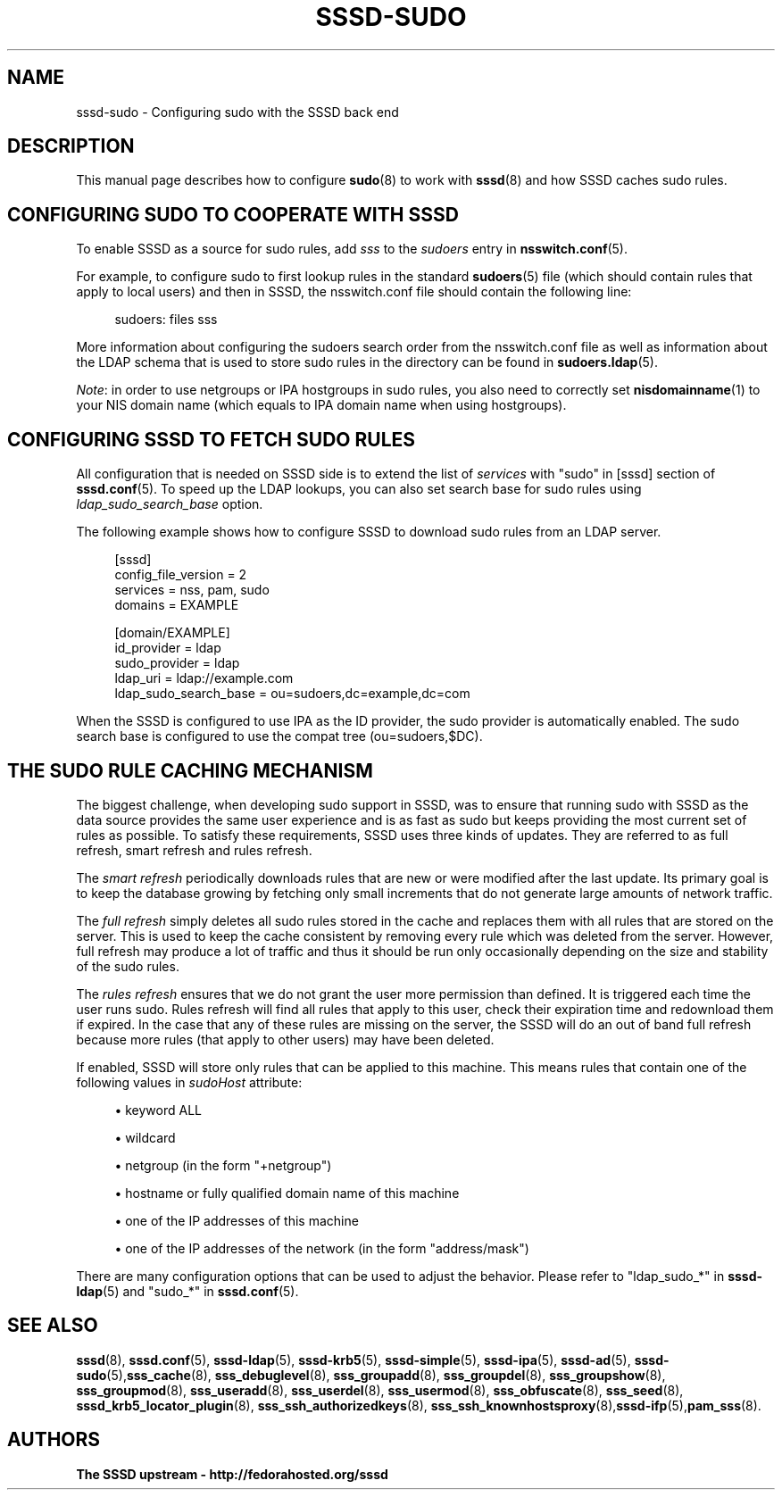 '\" t
.\"     Title: sssd-sudo
.\"    Author: The SSSD upstream - http://fedorahosted.org/sssd
.\" Generator: DocBook XSL Stylesheets v1.78.1 <http://docbook.sf.net/>
.\"      Date: 02/16/2017
.\"    Manual: File Formats and Conventions
.\"    Source: SSSD
.\"  Language: English
.\"
.TH "SSSD\-SUDO" "5" "02/16/2017" "SSSD" "File Formats and Conventions"
.\" -----------------------------------------------------------------
.\" * Define some portability stuff
.\" -----------------------------------------------------------------
.\" ~~~~~~~~~~~~~~~~~~~~~~~~~~~~~~~~~~~~~~~~~~~~~~~~~~~~~~~~~~~~~~~~~
.\" http://bugs.debian.org/507673
.\" http://lists.gnu.org/archive/html/groff/2009-02/msg00013.html
.\" ~~~~~~~~~~~~~~~~~~~~~~~~~~~~~~~~~~~~~~~~~~~~~~~~~~~~~~~~~~~~~~~~~
.ie \n(.g .ds Aq \(aq
.el       .ds Aq '
.\" -----------------------------------------------------------------
.\" * set default formatting
.\" -----------------------------------------------------------------
.\" disable hyphenation
.nh
.\" disable justification (adjust text to left margin only)
.ad l
.\" -----------------------------------------------------------------
.\" * MAIN CONTENT STARTS HERE *
.\" -----------------------------------------------------------------
.SH "NAME"
sssd-sudo \- Configuring sudo with the SSSD back end
.SH "DESCRIPTION"
.PP
This manual page describes how to configure
\fBsudo\fR(8)
to work with
\fBsssd\fR(8)
and how SSSD caches sudo rules\&.
.SH "CONFIGURING SUDO TO COOPERATE WITH SSSD"
.PP
To enable SSSD as a source for sudo rules, add
\fIsss\fR
to the
\fIsudoers\fR
entry in
\fBnsswitch.conf\fR(5)\&.
.PP
For example, to configure sudo to first lookup rules in the standard
\fBsudoers\fR(5)
file (which should contain rules that apply to local users) and then in SSSD, the nsswitch\&.conf file should contain the following line:
.PP
.if n \{\
.RS 4
.\}
.nf
sudoers: files sss
.fi
.if n \{\
.RE
.\}
.PP
More information about configuring the sudoers search order from the nsswitch\&.conf file as well as information about the LDAP schema that is used to store sudo rules in the directory can be found in
\fBsudoers.ldap\fR(5)\&.
.PP
\fINote\fR: in order to use netgroups or IPA hostgroups in sudo rules, you also need to correctly set
\fBnisdomainname\fR(1)
to your NIS domain name (which equals to IPA domain name when using hostgroups)\&.
.SH "CONFIGURING SSSD TO FETCH SUDO RULES"
.PP
All configuration that is needed on SSSD side is to extend the list of
\fIservices\fR
with "sudo" in [sssd] section of
\fBsssd.conf\fR(5)\&. To speed up the LDAP lookups, you can also set search base for sudo rules using
\fIldap_sudo_search_base\fR
option\&.
.PP
The following example shows how to configure SSSD to download sudo rules from an LDAP server\&.
.PP
.if n \{\
.RS 4
.\}
.nf
[sssd]
config_file_version = 2
services = nss, pam, sudo
domains = EXAMPLE

[domain/EXAMPLE]
id_provider = ldap
sudo_provider = ldap
ldap_uri = ldap://example\&.com
ldap_sudo_search_base = ou=sudoers,dc=example,dc=com
.fi
.if n \{\
.RE
.\}
.PP
When the SSSD is configured to use IPA as the ID provider, the sudo provider is automatically enabled\&. The sudo search base is configured to use the compat tree (ou=sudoers,$DC)\&.
.SH "THE SUDO RULE CACHING MECHANISM"
.PP
The biggest challenge, when developing sudo support in SSSD, was to ensure that running sudo with SSSD as the data source provides the same user experience and is as fast as sudo but keeps providing the most current set of rules as possible\&. To satisfy these requirements, SSSD uses three kinds of updates\&. They are referred to as full refresh, smart refresh and rules refresh\&.
.PP
The
\fIsmart refresh\fR
periodically downloads rules that are new or were modified after the last update\&. Its primary goal is to keep the database growing by fetching only small increments that do not generate large amounts of network traffic\&.
.PP
The
\fIfull refresh\fR
simply deletes all sudo rules stored in the cache and replaces them with all rules that are stored on the server\&. This is used to keep the cache consistent by removing every rule which was deleted from the server\&. However, full refresh may produce a lot of traffic and thus it should be run only occasionally depending on the size and stability of the sudo rules\&.
.PP
The
\fIrules refresh\fR
ensures that we do not grant the user more permission than defined\&. It is triggered each time the user runs sudo\&. Rules refresh will find all rules that apply to this user, check their expiration time and redownload them if expired\&. In the case that any of these rules are missing on the server, the SSSD will do an out of band full refresh because more rules (that apply to other users) may have been deleted\&.
.PP
If enabled, SSSD will store only rules that can be applied to this machine\&. This means rules that contain one of the following values in
\fIsudoHost\fR
attribute:
.sp
.RS 4
.ie n \{\
\h'-04'\(bu\h'+03'\c
.\}
.el \{\
.sp -1
.IP \(bu 2.3
.\}
keyword ALL
.RE
.sp
.RS 4
.ie n \{\
\h'-04'\(bu\h'+03'\c
.\}
.el \{\
.sp -1
.IP \(bu 2.3
.\}
wildcard
.RE
.sp
.RS 4
.ie n \{\
\h'-04'\(bu\h'+03'\c
.\}
.el \{\
.sp -1
.IP \(bu 2.3
.\}
netgroup (in the form "+netgroup")
.RE
.sp
.RS 4
.ie n \{\
\h'-04'\(bu\h'+03'\c
.\}
.el \{\
.sp -1
.IP \(bu 2.3
.\}
hostname or fully qualified domain name of this machine
.RE
.sp
.RS 4
.ie n \{\
\h'-04'\(bu\h'+03'\c
.\}
.el \{\
.sp -1
.IP \(bu 2.3
.\}
one of the IP addresses of this machine
.RE
.sp
.RS 4
.ie n \{\
\h'-04'\(bu\h'+03'\c
.\}
.el \{\
.sp -1
.IP \(bu 2.3
.\}
one of the IP addresses of the network (in the form "address/mask")
.RE
.PP
There are many configuration options that can be used to adjust the behavior\&. Please refer to "ldap_sudo_*" in
\fBsssd-ldap\fR(5)
and "sudo_*" in
\fBsssd.conf\fR(5)\&.
.SH "SEE ALSO"
.PP
\fBsssd\fR(8),
\fBsssd.conf\fR(5),
\fBsssd-ldap\fR(5),
\fBsssd-krb5\fR(5),
\fBsssd-simple\fR(5),
\fBsssd-ipa\fR(5),
\fBsssd-ad\fR(5),
\fBsssd-sudo\fR(5),\fBsss_cache\fR(8),
\fBsss_debuglevel\fR(8),
\fBsss_groupadd\fR(8),
\fBsss_groupdel\fR(8),
\fBsss_groupshow\fR(8),
\fBsss_groupmod\fR(8),
\fBsss_useradd\fR(8),
\fBsss_userdel\fR(8),
\fBsss_usermod\fR(8),
\fBsss_obfuscate\fR(8),
\fBsss_seed\fR(8),
\fBsssd_krb5_locator_plugin\fR(8),
\fBsss_ssh_authorizedkeys\fR(8), \fBsss_ssh_knownhostsproxy\fR(8),\fBsssd-ifp\fR(5),\fBpam_sss\fR(8)\&.
.SH "AUTHORS"
.PP
\fBThe SSSD upstream \- http://fedorahosted\&.org/sssd\fR
